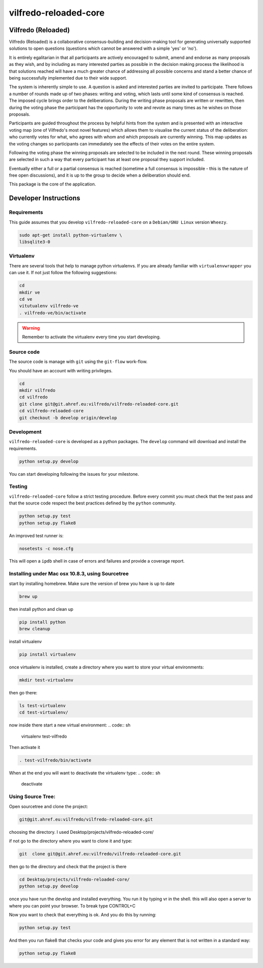 .. -*- coding: utf-8 -*-

======================
vilfredo-reloaded-core
======================

Vilfredo (Reloaded)
===================


Vilfredo (Reloaded) is a collaborative consensus-building and decision-making tool for generating 
universally supported solutions to open questions (questions which cannot be answered with
a simple 'yes' or 'no'). 

It is entirely egalitarian in that all participants are actively encouraged
to submit, amend and endorse as many proposals as they wish, and by including as many interested parties 
as possible in the decision making process the likelihood is that solutions reached will
have a much greater chance of addressing all possible concerns and stand a better chance of being
successfully implemented due to their wide support.

The system is inherently simple to use. A question is asked and interested parties are invited to
participate. There follows a number of rounds made up of two phases: writing and voting, which lasts
until some kind of consensus is reached. The imposed cycle brings order to the deliberations. During
the writing phase proposals are written or rewritten, then during the voting phase the participant 
has the opportunity to vote and revote as many times as he wishes on those proposals.

Participants are guided throughout the process by helpful 
hints from the system and is presented with an interactive voting map (one of Vilfredo's most novel features)
which allows them to visualise the current status of the deliberation: who currently votes for what, 
who agrees with whom and which proposals are currently winning. This map updates as the voting changes so
participants can immediately see the effects of their votes on the entire system.

Following the voting phase the winning proposals are selected to be included in the next round. These
winning proposals are selected in such a way that every participant has at least one proposal they support
included.

Eventually either a full or a partial consensus is reached (sometime a full consensus is impossible - this is
the nature of free open discussions), and it is up to the group to decide when a deliberation should end.


This package is the core of the application.


Developer Instructions
======================


Requirements
------------

This guide assumes that you develop ``vilfredo-reloaded-core`` on a ``Debian/GNU
Linux`` version ``Wheezy``.

.. code:: sh

    sudo apt-get install python-virtualenv \
    libsqlite3-0


Virtualenv
----------

There are several tools that help to manage python virtualenvs.
If you are already familiar with ``virtualenvwrapper`` you can use it.
If not just follow the following suggestions:

.. code:: sh

    cd
    mkdir ve
    cd ve
    vitutualenv vilfredo-ve
    . vilfredo-ve/bin/activate

.. warning::

    Remember to activate the virtualenv every time you start developing.


Source code
-----------

The source code is manage with ``git`` using the ``git-flow`` work-flow.

You should have an account with writing privileges.

.. code:: sh

    cd
    mkdir vilfredo
    cd vilfredo
    git clone git@git.ahref.eu:vilfredo/vilfredo-reloaded-core.git
    cd vilfredo-reloaded-core
    git checkout -b develop origin/develop


Development
-----------

``vilfredo-reloaded-core`` is developed as a python packages.  The ``develop``
command will download and install the requirements.

.. code:: sh

    python setup.py develop

You can start developing following the issues for your milestone.


Testing
-------

``vilfredo-reloaded-core`` follow a strict testing procedure.  Before every
commit you must check that the test pass and that the source code respect the
best practices defined by the ``python`` community.

.. code:: sh

    python setup.py test
    python setup.py flake8

An improved test runner is:

.. code:: sh

    nosetests -c nose.cfg

This will open a ``ipdb`` shell in case of errors and failures and provide a
coverage report.


Installing under Mac osx 10.8.3, using Sourcetree
-------------------------------------------------


start by installing homebrew. Make sure the version of brew you have is up to date

.. code:: sh

    brew up 

then install python and clean up

.. code:: sh

    pip install python
    brew cleanup

install virtualenv

.. code:: sh

    pip install virtualenv

once virtualenv is installed, create a directory where you want to store your virtual environments:

.. code:: sh

    mkdir test-virtualenv

then go there:

.. code:: sh

    ls test-virtualenv
    cd test-virtualenv/

now inside there start a new virtual environment:
.. code:: sh

    virtualenv test-vilfredo

Then activate it

.. code:: sh

    . test-vilfredo/bin/activate

When at the end you will want to deactivate the virtualenv type:
.. code:: sh

	deactivate

Using Source Tree:
------------------

Open sourcetree and clone the project:

.. code:: sh

	git@git.ahref.eu:vilfredo/vilfredo-reloaded-core.git

choosing the directory. I used Desktop/projects/vilfredo-reloaded-core/

if not go to the directory where you want to clone it and type:

.. code:: sh

    git  clone git@git.ahref.eu:vilfredo/vilfredo-reloaded-core.git

then go to the directory and check that the project is there

.. code:: sh

    cd Desktop/projects/vilfredo-reloaded-core/
    python setup.py develop

once you have run the develop and installed everything. You run it by typing vr in the shell.
this will also open a server to where you can point your browser. To break type CONTROL+C

Now you want to check that everything is ok. And you do this by running:

.. code:: sh

    python setup.py test

And then you run flake8 that checks your code and gives you error for any element that is not written in a standard way:

.. code:: sh

	python setup.py flake8
